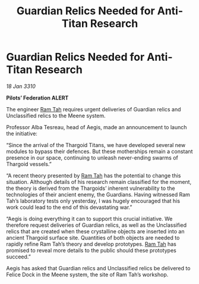 :PROPERTIES:
:ID:       15fb4bde-5738-4a35-8219-8d85e60b5470
:END:
#+title: Guardian Relics Needed for Anti-Titan Research
#+filetags: :Thargoid:galnet:

* Guardian Relics Needed for Anti-Titan Research

/18 Jan 3310/

*Pilots’ Federation ALERT* 

The engineer [[id:4551539e-a6b2-4c45-8923-40fb603202b7][Ram Tah]] requires urgent deliveries of Guardian relics and Unclassified relics to the Meene system. 

Professor Alba Tesreau, head of Aegis, made an announcement to launch the initiative: 

“Since the arrival of the Thargoid Titans, we have developed several new modules to bypass their defences. But these motherships remain a constant presence in our space, continuing to unleash never-ending swarms of Thargoid vessels.” 

“A recent theory presented by [[id:4551539e-a6b2-4c45-8923-40fb603202b7][Ram Tah]] has the potential to change this situation. Although details of his research remain classified for the moment, the theory is derived from the Thargoids’ inherent vulnerability to the technologies of their ancient enemy, the Guardians. Having witnessed Ram Tah’s laboratory tests only yesterday, I was hugely encouraged that his work could lead to the end of this devastating war.” 

“Aegis is doing everything it can to support this crucial initiative. We therefore request deliveries of Guardian relics, as well as the Unclassified relics that are created when these crystalline objects are inserted into an ancient Thargoid surface site. Quantities of both objects are needed to rapidly refine Ram Tah’s theory and develop prototypes. [[id:4551539e-a6b2-4c45-8923-40fb603202b7][Ram Tah]] has promised to reveal more details to the public should these prototypes succeed.” 

Aegis has asked that Guardian relics and Unclassified relics be delivered to Felice Dock in the Meene system, the site of Ram Tah’s workshop.
